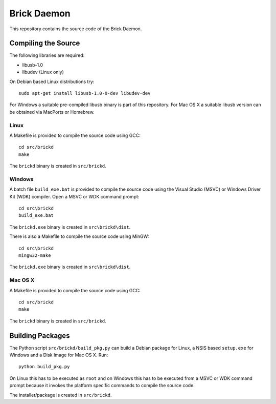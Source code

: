 Brick Daemon
============

This repository contains the source code of the Brick Daemon.

Compiling the Source
--------------------

The following libraries are required:

* libusb-1.0
* libudev (Linux only)

On Debian based Linux distributions try::

 sudo apt-get install libusb-1.0-0-dev libudev-dev

For Windows a suitable pre-compiled libusb binary is part of this repository.
For Mac OS X a suitable libusb version can be obtained via MacPorts or Homebrew.

Linux
^^^^^

A Makefile is provided to compile the source code using GCC::

 cd src/brickd
 make

The ``brickd`` binary is created in ``src/brickd``.

Windows
^^^^^^^

A batch file ``build_exe.bat`` is provided to compile the source code using
the Visual Studio (MSVC) or Windows Driver Kit (WDK) compiler. Open a MSVC or
WDK command prompt::

 cd src\brickd
 build_exe.bat

The ``brickd.exe`` binary is created in ``src\brickd\dist``.

There is also a Makefile to compile the source code using MinGW::

 cd src\brickd
 mingw32-make

The ``brickd.exe`` binary is created in ``src\brickd\dist``.

Mac OS X
^^^^^^^^

A Makefile is provided to compile the source code using GCC::

 cd src/brickd
 make

The ``brickd`` binary is created in ``src/brickd``.

Building Packages
-----------------

The Python script ``src/brickd/build_pkg.py`` can build a Debian package for
Linux, a NSIS based ``setup.exe`` for Windows and a Disk Image for Mac OS X.
Run::

 python build_pkg.py

On Linux this has to be executed as ``root`` and on Windows this has to be
executed from a MSVC or WDK command prompt because it invokes the platform
specific commands to compile the source code.

The installer/package is created in ``src/brickd``.
